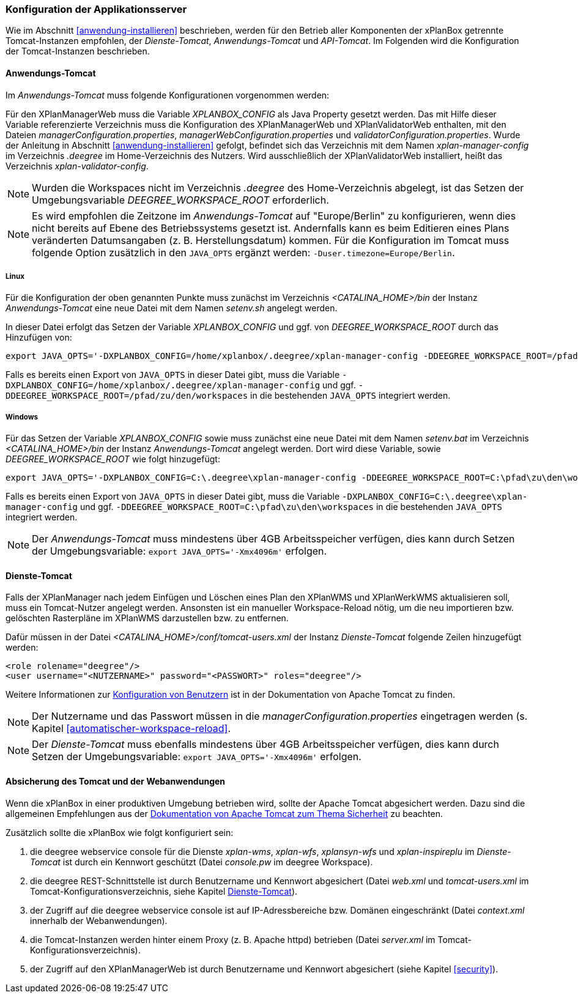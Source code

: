 [[konfiguration-der-applikationsserver]]
=== Konfiguration der Applikationsserver

Wie im Abschnitt <<anwendung-installieren>> beschrieben,
werden für den Betrieb aller Komponenten der xPlanBox getrennte Tomcat-Instanzen empfohlen,
der _Dienste-Tomcat_, _Anwendungs-Tomcat_ und _API-Tomcat_. Im Folgenden wird die
Konfiguration der Tomcat-Instanzen beschrieben.

[[anwendungs-tomcat]]
==== Anwendungs-Tomcat

Im _Anwendungs-Tomcat_ muss folgende Konfigurationen vorgenommen werden:

Für den XPlanManagerWeb muss die Variable _XPLANBOX_CONFIG_ als Java Property gesetzt werden. Das mit Hilfe dieser Variable referenzierte Verzeichnis muss die Konfiguration des XPlanManagerWeb und XPlanValidatorWeb enthalten, mit den Dateien _managerConfiguration.properties_,
_managerWebConfiguration.properties_ und _validatorConfiguration.properties_.
Wurde der Anleitung in Abschnitt <<anwendung-installieren>> gefolgt, befindet sich das Verzeichnis mit dem Namen _xplan-manager-config_ im Verzeichnis _.deegree_ im Home-Verzeichnis des Nutzers. Wird ausschließlich der XPlanValidatorWeb installiert, heißt das Verzeichnis _xplan-validator-config_.

NOTE: Wurden die Workspaces nicht im Verzeichnis _.deegree_ des Home-Verzeichnis abgelegt, ist das Setzen der Umgebungsvariable _DEEGREE_WORKSPACE_ROOT_ erforderlich.

NOTE: Es wird empfohlen die Zeitzone im _Anwendungs-Tomcat_ auf "Europe/Berlin" zu konfigurieren, wenn dies nicht bereits auf Ebene des Betriebssystems gesetzt ist. Andernfalls kann es beim Editieren eines Plans veränderten Datumsangaben (z. B. Herstellungsdatum) kommen. Für die Konfiguration im Tomcat muss folgende Option zusätzlich in den `JAVA_OPTS` ergänzt werden: `-Duser.timezone=Europe/Berlin`.

[[anwendungs-tomcat-linux]]
===== Linux

Für die Konfiguration der oben genannten Punkte muss zunächst im
Verzeichnis _<CATALINA_HOME>/bin_ der Instanz _Anwendungs-Tomcat_ eine neue Datei mit dem Namen
_setenv.sh_ angelegt werden.

In dieser Datei erfolgt das Setzen der Variable _XPLANBOX_CONFIG_ und ggf. von _DEEGREE_WORKSPACE_ROOT_ durch das Hinzufügen von:

----
export JAVA_OPTS='-DXPLANBOX_CONFIG=/home/xplanbox/.deegree/xplan-manager-config -DDEEGREE_WORKSPACE_ROOT=/pfad/zu/den/workspaces'
----

Falls es bereits einen Export von `JAVA_OPTS` in dieser Datei gibt, muss die Variable `-DXPLANBOX_CONFIG=/home/xplanbox/.deegree/xplan-manager-config` und ggf. `-DDEEGREE_WORKSPACE_ROOT=/pfad/zu/den/workspaces` in die bestehenden `JAVA_OPTS` integriert werden.

[[anwendungs-tomcat-windows]]
===== Windows

Für das Setzen der Variable _XPLANBOX_CONFIG_ sowie muss zunächst eine neue Datei mit dem Namen _setenv.bat_
im Verzeichnis _<CATALINA_HOME>/bin_ der Instanz _Anwendungs-Tomcat_ angelegt werden. Dort wird diese Variable, sowie _DEEGREE_WORKSPACE_ROOT_ wie folgt hinzugefügt:

----
export JAVA_OPTS='-DXPLANBOX_CONFIG=C:\.deegree\xplan-manager-config -DDEEGREE_WORKSPACE_ROOT=C:\pfad\zu\den\workspaces'
----

Falls es bereits einen Export von `JAVA_OPTS` in dieser Datei gibt, muss die Variable `-DXPLANBOX_CONFIG=C:\.deegree\xplan-manager-config` und ggf. `-DDEEGREE_WORKSPACE_ROOT=C:\pfad\zu\den\workspaces` in die bestehenden `JAVA_OPTS` integriert werden.

NOTE: Der _Anwendungs-Tomcat_ muss mindestens über 4GB Arbeitsspeicher verfügen, dies kann durch Setzen der Umgebungsvariable: `export JAVA_OPTS='-Xmx4096m'` erfolgen.

[[dienste-tomcat]]
==== Dienste-Tomcat

Falls der XPlanManager nach jedem Einfügen und Löschen eines Plan den
XPlanWMS und XPlanWerkWMS aktualisieren soll, muss ein Tomcat-Nutzer angelegt werden.
Ansonsten ist ein manueller Workspace-Reload nötig, um die neu
importieren bzw. gelöschten Rasterpläne im XPlanWMS darzustellen bzw. zu
entfernen.

Dafür müssen in der Datei _<CATALINA_HOME>/conf/tomcat-users.xml_ der Instanz _Dienste-Tomcat_ folgende
Zeilen hinzugefügt werden:

----
<role rolename="deegree"/>
<user username="<NUTZERNAME>" password="<PASSWORT>" roles="deegree"/>
----
Weitere Informationen zur https://tomcat.apache.org/tomcat-9.0-doc/realm-howto.html[Konfiguration von Benutzern] ist in der Dokumentation von Apache Tomcat zu finden.

NOTE: Der Nutzername und das Passwort müssen in die
_managerConfiguration.properties_ eingetragen werden (s. Kapitel
<<automatischer-workspace-reload>>.

NOTE: Der _Dienste-Tomcat_ muss ebenfalls mindestens über 4GB Arbeitsspeicher verfügen,
dies kann durch Setzen der Umgebungsvariable: `export JAVA_OPTS='-Xmx4096m'` erfolgen.

==== Absicherung des Tomcat und der Webanwendungen

Wenn die xPlanBox in einer produktiven Umgebung betrieben wird, sollte der Apache Tomcat abgesichert werden. Dazu sind die allgemeinen Empfehlungen aus der https://tomcat.apache.org/tomcat-9.0-doc/security-howto.html[Dokumentation von Apache Tomcat zum Thema Sicherheit] zu beachten.

Zusätzlich sollte die xPlanBox wie folgt konfiguriert sein:

. die deegree webservice console für die Dienste _xplan-wms_, _xplan-wfs_, _xplansyn-wfs_ und _xplan-inspireplu_ im _Dienste-Tomcat_ ist durch ein Kennwort geschützt (Datei _console.pw_ im deegree Workspace).
. die deegree REST-Schnittstelle ist durch Benutzername und Kennwort abgesichert (Datei _web.xml_ und _tomcat-users.xml_ im Tomcat-Konfigurationsverzeichnis, siehe Kapitel <<dienste-tomcat>>).
. der Zugriff auf die deegree webservice console ist auf IP-Adressbereiche bzw. Domänen eingeschränkt (Datei _context.xml_ innerhalb der Webanwendungen).
. die Tomcat-Instanzen werden hinter einem Proxy (z. B. Apache httpd) betrieben (Datei _server.xml_ im Tomcat-Konfigurationsverzeichnis).
. der Zugriff auf den XPlanManagerWeb ist durch Benutzername und Kennwort abgesichert (siehe Kapitel <<security>>).
